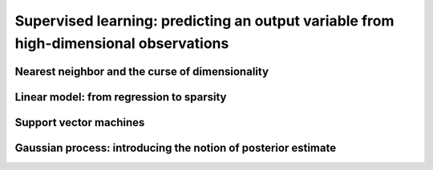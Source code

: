 =======================================================================================
Supervised learning: predicting an output variable from high-dimensional observations
=======================================================================================

Nearest neighbor and the curse of dimensionality
=================================================

Linear model: from regression to sparsity
==========================================

Support vector machines
========================

Gaussian process: introducing the notion of posterior estimate
===============================================================

